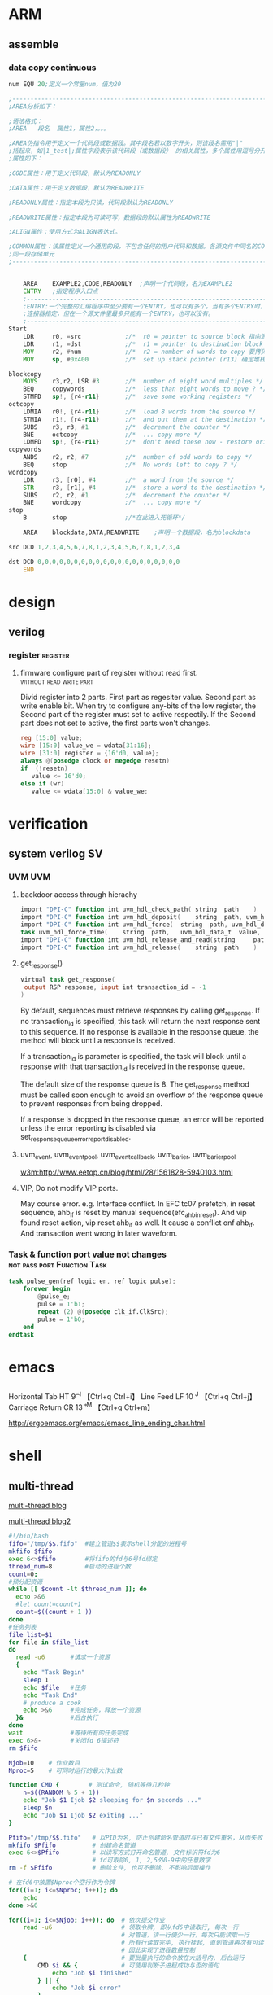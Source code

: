 * ARM

** assemble
*** data copy continuous
#+BEGIN_SRC asm
num EQU 20;定义一个常量num，值为20
 
;---------------------------------------------------------------------------------------------------
;AREA分析如下：
 
;语法格式：
;AREA   段名  属性1，属性2，。。。
 
;AREA伪指令用于定义一个代码段或数据段。其中段名若以数字开头，则该段名需用"|"
;括起来，如|1_test|;属性字段表示该代码段（或数据段） 的相关属性，多个属性用逗号分开常用
;属性如下：
 
;CODE属性：用于定义代码段，默认为READONLY
 
;DATA属性：用于定义数据段，默认为READWRITE
 
;READONLY属性：指定本段为只读，代码段默认为READONLY
 
;READWRITE属性：指定本段为可读可写，数据段的默认属性为READWRITE
 
;ALIGN属性：使用方式为ALIGN表达式。
 
;COMMON属性：该属性定义一个通用的段，不包含任何的用户代码和数据。各源文件中同名的COMMON段共享
;同一段存储单元
;---------------------------------------------------------------------------------------------------
 
 
    AREA    EXAMPLE2,CODE,READONLY  ;声明一个代码段，名为EXAMPLE2
    ENTRY   ;指定程序入口点
    ;-----------------------------------------------------------------------------------------------  
    ;ENTRY:一个完整的汇编程序中至少要有一个ENTRY，也可以有多个。当有多个ENTRY时，程序的真正入口点由
    ;连接器指定，但在一个源文件里最多只能有一个ENTRY，也可以没有。
    ;-----------------------------------------------------------------------------------------------
Start
    LDR     r0, =src            ;/*  r0 = pointer to source block 指向源操作数的首地址*/
    LDR     r1, =dst            ;/*  r1 = pointer to destination block 指向目的操作数的首地址*/
    MOV     r2, #num            ;/*  r2 = number of words to copy 要拷贝大小*/
    MOV     sp, #0x400          ;/*  set up stack pointer (r13) 确定堆栈地址*/
     
blockcopy
    MOVS    r3,r2, LSR #3       ;/*  number of eight word multiples */
    BEQ     copywords           ;/*  less than eight words to move ? */
    STMFD   sp!, {r4-r11}       ;/*  save some working registers */
octcopy
    LDMIA   r0!, {r4-r11}       ;/*  load 8 words from the source */
    STMIA   r1!, {r4-r11}       ;/*  and put them at the destination */
    SUBS    r3, r3, #1          ;/*  decrement the counter */
    BNE     octcopy             ;/*  ... copy more */
    LDMFD   sp!, {r4-r11}       ;/*  don't need these now - restore originals */
copywords
    ANDS    r2, r2, #7          ;/*  number of odd words to copy */
    BEQ     stop                ;/*  No words left to copy ? */
wordcopy
    LDR     r3, [r0], #4        ;/*  a word from the source */
    STR     r3, [r1], #4        ;/*  store a word to the destination */
    SUBS    r2, r2, #1          ;/*  decrement the counter */
    BNE     wordcopy            ;/*  ... copy more */
stop
    B       stop                ;/*在此进入死循环*/
 
    AREA    blockdata,DATA,READWRITE    ;声明一个数据段，名为blockdata
     
src DCD 1,2,3,4,5,6,7,8,1,2,3,4,5,6,7,8,1,2,3,4
 
dst DCD 0,0,0,0,0,0,0,0,0,0,0,0,0,0,0,0,0,0,0,0
    END
#+END_SRC
* design
** verilog
*** register                                                     :register:
**** firmware configure part of register without read first. :without:read:write:part:

Divid register into 2 parts. 
First part as regesiter value.
Second part as write enable bit.
When try to configure any-bits of the low register,
the Second part of the register must set to active respectily.
If the Second part does not set to active, the first parts won't changes.

#+BEGIN_SRC verilog
reg [15:0] value;
wire [15:0] value_we = wdata[31:16];
wire [31:0] register = {16'd0, value};
always @(posedge clock or negedge resetn)
if  (!resetn)
   value <= 16'd0;
else if (wr)
   value <= wdata[15:0] & value_we;
#+END_SRC

* verification
** system verilog                                                      :SV:
*** UVM                                                               :UVM:
**** backdoor access through hierachy
#+BEGIN_SRC verilog
import "DPI-C" function int uvm_hdl_check_path(	string 	path	)
import "DPI-C" function int uvm_hdl_deposit(	string 	path, uvm_hdl_data_t 	value	)
import "DPI-C" function int uvm_hdl_force(	string 	path, uvm_hdl_data_t 	value	)
task uvm_hdl_force_time(	string 	path,	uvm_hdl_data_t 	value,	time 	force_time	 = 	)
import "DPI-C" function int uvm_hdl_release_and_read(string 	path,	inout 	uvm_hdl_data_t 	value)
import "DPI-C" function int uvm_hdl_release(	string 	path	)

#+END_SRC
**** get_response()
#+BEGIN_SRC verilog
virtual task get_response(
 output RSP response, input int transaction_id = -1
)
#+END_SRC
By default, sequences must retrieve responses by calling get_response. If no
transaction_id is specified, this task will return the next response sent to this sequence.
If no response is available in the response queue, the method will block until a response
is received.


If a transaction_id is parameter is specified, the task will block until a response with that
transaction_id is received in the response queue.


The default size of the response queue is 8. The get_response method must be called
soon enough to avoid an overflow of the response queue to prevent responses from
being dropped.


If a response is dropped in the response queue, an error will be reported unless the error
reporting is disabled via set_response_queue_error_report_disabled.
**** uvm_event, uvm_event_pool, uvm_event_callback, uvm_barier, uvm_barier_pool
[[w3m:http://www.eetop.cn/blog/html/28/1561828-5940103.html]]
**** VIP, Do not modify VIP ports.
May course error.
e.g. Interface conflict.
In EFC tc07 prefetch, in reset sequence, ahb_if is reset by manual sequence(efc_ahb_in_reset).
And vip found reset action, vip reset ahb_if as well. It cause a conflict onf ahb_if. 
And transaction went wrong in later waveform.


*** Task & function port value not changes    :not:pass:port:Function:Task:
#+BEGIN_SRC verilog
task pulse_gen(ref logic en, ref logic pulse);
    forever begin
        @pulse_e;
        pulse = 1'b1;
        repeat (2) @(posedge clk_if.ClkSrc);
        pulse = 1'b0;
    end
endtask
#+END_SRC

* emacs
** \n \t \m
Horizontal Tab	HT	9	\t	^I	【Ctrl+q Ctrl+i】
Line Feed	LF	10	\n	^J	【Ctrl+q Ctrl+j】
Carriage Return	CR	13	\r	^M	【Ctrl+q Ctrl+m】

http://ergoemacs.org/emacs/emacs_line_ending_char.html
* shell
** multi-thread

[[https://jerkwin.github.io/2013/12/14/Bash%25E8%2584%259A%25E6%259C%25AC%25E5%25AE%259E%25E7%258E%25B0%25E6%2589%25B9%25E9%2587%258F%25E4%25BD%259C%25E4%25B8%259A%25E5%25B9%25B6%25E8%25A1%258C%25E5%258C%2596/][multi-thread blog]]

[[http://blog.sciencenet.cn/blog-548663-750136.html][multi-thread blog2]]
#+BEGIN_SRC bash
#!/bin/bash
fifo="/tmp/$$.fifo"  #建立管道$$表示shell分配的进程号
mkfifo $fifo
exec 6<>$fifo        #将fifo的fd与6号fd绑定
thread_num=8         #启动的进程个数
count=0;
#预分配资源
while [[ $count -lt $thread_num ]]; do
  echo >&6
  #let count=count+1
  count=$((count + 1 ))
done
#任务列表
file_list=$1
for file in $file_list
do
  read -u6       #请求一个资源
  {
    echo "Task Begin"
    sleep 1
    echo $file   #任务
    echo "Task End"
    # produce a cook
    echo >&6     #完成任务，释放一个资源
  }&             #后台执行
done
wait             #等待所有的任务完成
exec 6>&-        #关闭fd 6描述符
rm $fifo
#+END_SRC

#+BEGIN_SRC bash
Njob=10    # 作业数目
Nproc=5    # 可同时运行的最大作业数

function CMD {        # 测试命令, 随机等待几秒钟
	n=$((RANDOM % 5 + 1))
	echo "Job $1 Ijob $2 sleeping for $n seconds ..."
	sleep $n
	echo "Job $1 Ijob $2 exiting ..."
}

Pfifo="/tmp/$$.fifo"   # 以PID为名, 防止创建命名管道时与已有文件重名，从而失败
mkfifo $Pfifo          # 创建命名管道
exec 6<>$Pfifo         # 以读写方式打开命名管道, 文件标识符fd为6
                       # fd可取除0, 1, 2,5外0-9中的任意数字
rm -f $Pfifo           # 删除文件, 也可不删除, 不影响后面操作

# 在fd6中放置$Nproc个空行作为令牌
for((i=1; i<=$Nproc; i++)); do
	echo
done >&6

for((i=1; i<=$Njob; i++)); do  # 依次提交作业
	read -u6                   # 领取令牌, 即从fd6中读取行, 每次一行
                               # 对管道，读一行便少一行，每次只能读取一行
                               # 所有行读取完毕, 执行挂起, 直到管道再次有可读行
                               # 因此实现了进程数量控制
	{                          # 要批量执行的命令放在大括号内, 后台运行
		CMD $i && {            # 可使用判断子进程成功与否的语句
			echo "Job $i finished"
		} || {
			echo "Job $i error"
		}
		sleep 1     # 暂停1秒，可根据需要适当延长,
                    # 关键点，给系统缓冲时间，达到限制并行进程数量的作用
		echo >&6    # 归还令牌, 即进程结束后，再写入一行，使挂起的循环继续执行
	} &

done

wait                # 等待所有的后台子进程结束
exec 6>&-           # 删除文件标识符
#+END_SRC

** timestamp
#+BEGIN_SRC shell
date %s
date %s%N
#+END_SRC
